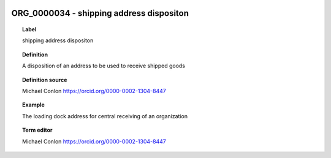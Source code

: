 
  .. _ORG_0000034:
  .. _shipping address dispositon:
  .. index:: 
     single: ORG_0000034; shipping address dispositon
     single: shipping address dispositon; ORG_0000034

ORG_0000034 - shipping address dispositon
====================================================================================

.. topic:: Label

    shipping address dispositon

.. topic:: Definition

    A disposition of an address to be used to receive shipped goods

.. topic:: Definition source

    Michael Conlon https://orcid.org/0000-0002-1304-8447

.. topic:: Example

    The loading dock address for central receiving of an organization

.. topic:: Term editor

    Michael Conlon https://orcid.org/0000-0002-1304-8447

